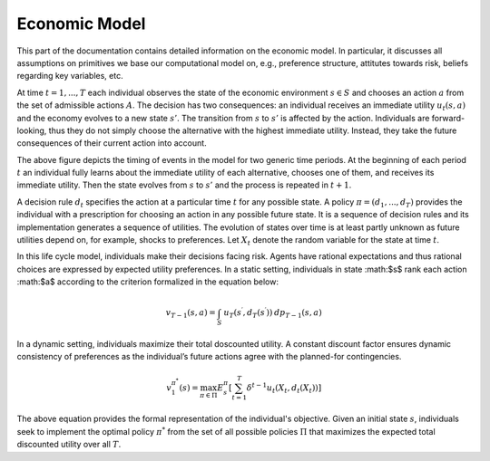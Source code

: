 Economic Model
===============

This part of the documentation contains detailed information on the economic model. In particular, it discusses all assumptions on primitives we base our computational model on, e.g., preference structure, attitutes towards risk, beliefs regarding key variables, etc.

At time :math:`t= 1,..., T` each individual observes the state of the economic environment :math:`s \in S` and chooses an action :math:`a` from the set of admissible actions :math:`A`. The decision has two consequences: an individual receives an immediate utility :math:`u_t(s,a)` and the economy evolves to a new state :math:`s'`. The transition from :math:`s` to :math:`s'` is affected by the action. Individuals are forward-looking, thus they do not simply choose the alternative with the highest immediate utility. Instead, they take the future consequences of their current action into account.

.. image:: images/timing.png

The above figure depicts the timing of events in the model for two generic time periods. At the beginning of each period :math:`t` an individual fully learns about the immediate utility of each alternative, chooses one of them, and receives its immediate utility. Then the state evolves from :math:`s` to :math:`s'` and the process is repeated in :math:`t + 1`.

A decision rule :math:`d_t` specifies the action at a particular time :math:`t` for any possible state. A policy :math:`\pi = (d_1,..., d_T)` provides the individual with a prescription for choosing an action in any possible future state. It is a sequence of decision rules and its implementation generates a sequence of utilities. The evolution of states over time is at least partly unknown as future utilities depend on, for example, shocks to preferences. Let :math:`X_t` denote the random variable for the state at time :math:`t`.

In this life cycle model, individuals make their decisions facing risk. Agents have rational expectations and thus rational choices are expressed by expected utility preferences. In a static setting, individuals in state :math:$s$ rank each action :math:$a$ according to the criterion formalized in the equation below:

.. math::
    v_{T - 1}(s, a) = \int_S \:u_T(s^\prime, d_T(s^\prime))\: dp_{T - 1}(s, a)

In a dynamic setting, individuals maximize their total doscounted utility. A constant discount factor ensures dynamic consistency of preferences as the individual’s future actions agree with the planned-for contingencies.

.. math::
    v^{\pi^*}_1(s) = \max_{\pi \in \Pi} E_{s}^\pi\left[\sum^{T}_{t = 1}  \delta^{t - 1} u_t(X_t, d_t(X_t))\right]

The above equation provides the formal representation of the individual's objective. Given an initial state :math:`s`, individuals seek to implement the optimal policy :math:`\pi^*` from the set of all possible policies :math:`\Pi` that maximizes the expected total discounted utility over all :math:`T`.